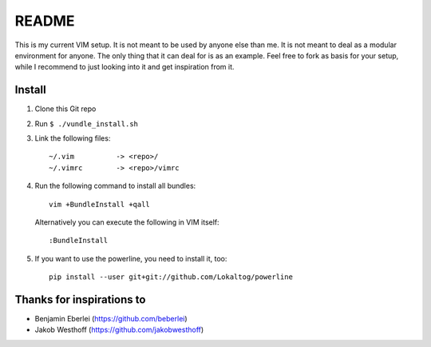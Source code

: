======
README
======

This is my current VIM setup. It is not meant to be used by anyone else than
me. It is not meant to deal as a modular environment for anyone. The only thing
that it can deal for is as an example. Feel free to fork as basis for your
setup, while I recommend to just looking into it and get inspiration from it.

-------
Install
-------

1. Clone this Git repo
2. Run ``$ ./vundle_install.sh``
3. Link the following files::

        ~/.vim          -> <repo>/
        ~/.vimrc        -> <repo>/vimrc

4. Run the following command to install all bundles::

        vim +BundleInstall +qall

   Alternatively you can execute the following in VIM itself::

        :BundleInstall

5. If you want to use the powerline, you need to install it, too::

        pip install --user git+git://github.com/Lokaltog/powerline

--------------------------
Thanks for inspirations to
--------------------------

- Benjamin Eberlei (https://github.com/beberlei)
- Jakob Westhoff (https://github.com/jakobwesthoff)
